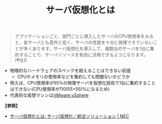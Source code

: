 :PROPERTIES:
:ID:       A374679A-9868-456E-AED6-AC221D2A3D7A
:ROAM_ALIASES: サーバ仮想化
:END:
#+title: サーバ仮想化とは
#+filetags: :@仮想化:


#+BEGIN_QUOTE
アプリケーションごと、部門ごとに導入したサーバのCPU使用率をみると、各サーバとも意外と低く、サーバの性能を十分に発揮できていないことが多くあります。サーバ仮想化を導入して、複数台のサーバを1台に集約することで、サーバリソースを有効に活用できるようになります。(¶1§1)
#+END_QUOTE

- 物理的なハードウェアのスペックを超えることはできない前提
  + CPUやメモリの使用率などを集約しても問題ないかどうか
- 例えば、CPU使用率が55%の物理サーバを仮想化技術で1台に集約することはできない(CPU使用率が110(55+55)%になるため)
- 代表的な仮想マシンは[[id:B0F5A50C-8F9B-4AA7-BA5A-3B8C743EE5A1][VMware vSphere]]

#+DOWNLOADED: https://jpn.nec.com/svsol/images/merit_img01.jpg @ 2024-03-23 05:59:39
[[./img/2024-03-23_05-59-39_merit_img01.jpg]]



*【参照】*
- [[https://jpn.nec.com/svsol/merit.html][サーバ仮想化とは: サーバ仮想化／統合ソリューション | NEC]]
